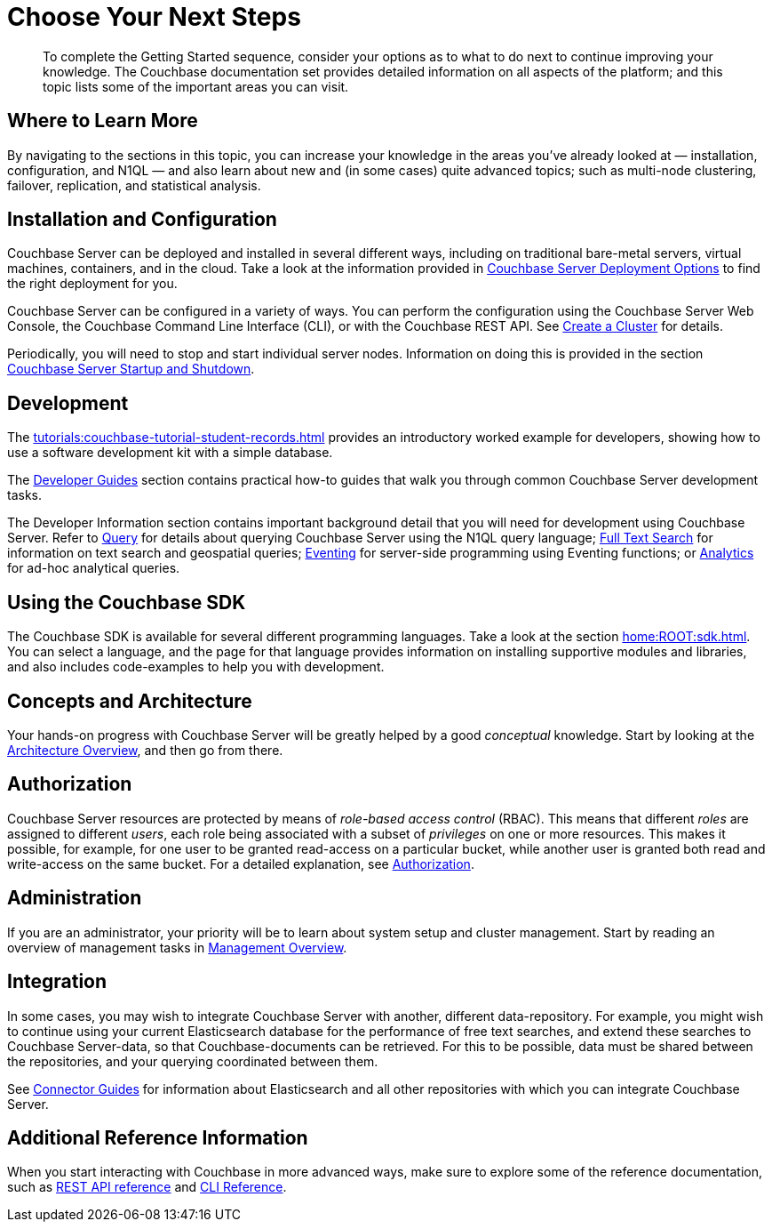 = Choose Your Next Steps
:page-pagination: prev
:description: To complete the Getting Started sequence, consider your options as to what to do next to continue improving your knowledge.

[abstract]
{description}
The Couchbase documentation set provides detailed information on all aspects of the platform; and this topic lists some of the important areas you can visit.

== Where to Learn More

By navigating to the sections in this topic, you can increase your knowledge in the areas you've already looked at — installation, configuration, and N1QL — and also learn about new and (in some cases) quite advanced topics; such as multi-node clustering, failover, replication, and statistical analysis.

== Installation and Configuration

Couchbase Server can be deployed and installed in several different ways, including on traditional bare-metal servers, virtual machines, containers, and in the cloud.
Take a look at the information provided in xref:install:get-started.adoc[Couchbase Server Deployment Options] to find the right deployment for you.

Couchbase Server can be configured in a variety of ways.
You can perform the configuration using the Couchbase Server Web Console, the Couchbase Command Line Interface (CLI), or with the Couchbase REST API.
See xref:manage:manage-nodes/create-cluster.adoc[Create a Cluster] for details.

Periodically, you will need to stop and start individual server nodes.
Information on doing this is provided in the section xref:install:startup-shutdown.adoc[Couchbase Server Startup and Shutdown].

== Development

The xref:tutorials:couchbase-tutorial-student-records.adoc[] provides an introductory worked example for developers, showing how to use a software development kit with a simple database.

The xref:guides:intro.adoc[Developer Guides] section contains practical how-to guides that walk you through common Couchbase Server development tasks.

The Developer Information section contains important background detail that you will need for development using Couchbase Server.
Refer to xref:n1ql:query.adoc[Query] for details about querying Couchbase Server using the N1QL query language;
xref:fts:fts-introduction.adoc[Full Text Search] for information on text search and geospatial queries;
xref:eventing:eventing-overview.adoc[Eventing] for server-side programming using Eventing functions;
or xref:analytics:introduction.adoc[Analytics] for ad-hoc analytical queries.

== Using the Couchbase SDK

The Couchbase SDK is available for several different programming languages.
Take a look at the section xref:home:ROOT:sdk.adoc[].
You can select a language, and the page for that language provides information on installing supportive modules and libraries, and also includes code-examples to help you with development.

== Concepts and Architecture

Your hands-on progress with Couchbase Server will be greatly helped by a good _conceptual_ knowledge.
Start by looking at the xref:learn:architecture-overview.adoc[Architecture Overview], and then go from there.

== Authorization

Couchbase Server resources are protected by means of _role-based access control_ (RBAC).
This means that different _roles_ are assigned to different _users_, each role being associated with a subset of _privileges_ on one or more resources.
This makes it possible, for example, for one user to be granted read-access on a particular bucket, while another user is granted both read and write-access on the same bucket.
For a detailed explanation, see xref:learn:security/authorization-overview.adoc[Authorization].

== Administration

If you are an administrator, your priority will be to learn about system setup and cluster management.
Start by reading an overview of management tasks in xref:manage:management-overview.adoc[Management Overview].

== Integration

In some cases, you may wish to integrate Couchbase Server with another, different data-repository.
For example, you might wish to continue using your current Elasticsearch database for the performance of free text searches, and extend these searches to Couchbase Server-data, so that Couchbase-documents can be retrieved.
For this to be possible, data must be shared between the repositories, and your querying coordinated between them.

See xref:connectors:intro.adoc[Connector Guides] for information about Elasticsearch and all other repositories with which you can integrate Couchbase Server.

== Additional Reference Information

When you start interacting with Couchbase in more advanced ways, make sure to explore some of the reference documentation, such as xref:rest-api:rest-intro.adoc[REST API reference] and  xref:cli:cli-intro.adoc[CLI Reference].
